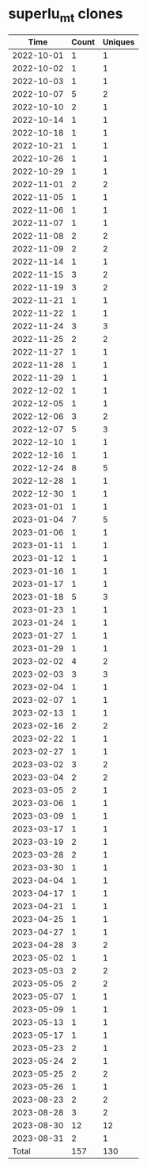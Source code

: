 * superlu_mt clones
|       Time |   Count | Uniques |
|------------+---------+---------|
| 2022-10-01 |       1 |       1 |
| 2022-10-02 |       1 |       1 |
| 2022-10-03 |       1 |       1 |
| 2022-10-07 |       5 |       2 |
| 2022-10-10 |       2 |       1 |
| 2022-10-14 |       1 |       1 |
| 2022-10-18 |       1 |       1 |
| 2022-10-21 |       1 |       1 |
| 2022-10-26 |       1 |       1 |
| 2022-10-29 |       1 |       1 |
| 2022-11-01 |       2 |       2 |
| 2022-11-05 |       1 |       1 |
| 2022-11-06 |       1 |       1 |
| 2022-11-07 |       1 |       1 |
| 2022-11-08 |       2 |       2 |
| 2022-11-09 |       2 |       2 |
| 2022-11-14 |       1 |       1 |
| 2022-11-15 |       3 |       2 |
| 2022-11-19 |       3 |       2 |
| 2022-11-21 |       1 |       1 |
| 2022-11-22 |       1 |       1 |
| 2022-11-24 |       3 |       3 |
| 2022-11-25 |       2 |       2 |
| 2022-11-27 |       1 |       1 |
| 2022-11-28 |       1 |       1 |
| 2022-11-29 |       1 |       1 |
| 2022-12-02 |       1 |       1 |
| 2022-12-05 |       1 |       1 |
| 2022-12-06 |       3 |       2 |
| 2022-12-07 |       5 |       3 |
| 2022-12-10 |       1 |       1 |
| 2022-12-16 |       1 |       1 |
| 2022-12-24 |       8 |       5 |
| 2022-12-28 |       1 |       1 |
| 2022-12-30 |       1 |       1 |
| 2023-01-01 |       1 |       1 |
| 2023-01-04 |       7 |       5 |
| 2023-01-06 |       1 |       1 |
| 2023-01-11 |       1 |       1 |
| 2023-01-12 |       1 |       1 |
| 2023-01-16 |       1 |       1 |
| 2023-01-17 |       1 |       1 |
| 2023-01-18 |       5 |       3 |
| 2023-01-23 |       1 |       1 |
| 2023-01-24 |       1 |       1 |
| 2023-01-27 |       1 |       1 |
| 2023-01-29 |       1 |       1 |
| 2023-02-02 |       4 |       2 |
| 2023-02-03 |       3 |       3 |
| 2023-02-04 |       1 |       1 |
| 2023-02-07 |       1 |       1 |
| 2023-02-13 |       1 |       1 |
| 2023-02-16 |       2 |       2 |
| 2023-02-22 |       1 |       1 |
| 2023-02-27 |       1 |       1 |
| 2023-03-02 |       3 |       2 |
| 2023-03-04 |       2 |       2 |
| 2023-03-05 |       2 |       1 |
| 2023-03-06 |       1 |       1 |
| 2023-03-09 |       1 |       1 |
| 2023-03-17 |       1 |       1 |
| 2023-03-19 |       2 |       1 |
| 2023-03-28 |       2 |       1 |
| 2023-03-30 |       1 |       1 |
| 2023-04-04 |       1 |       1 |
| 2023-04-17 |       1 |       1 |
| 2023-04-21 |       1 |       1 |
| 2023-04-25 |       1 |       1 |
| 2023-04-27 |       1 |       1 |
| 2023-04-28 |       3 |       2 |
| 2023-05-02 |       1 |       1 |
| 2023-05-03 |       2 |       2 |
| 2023-05-05 |       2 |       2 |
| 2023-05-07 |       1 |       1 |
| 2023-05-09 |       1 |       1 |
| 2023-05-13 |       1 |       1 |
| 2023-05-17 |       1 |       1 |
| 2023-05-23 |       2 |       1 |
| 2023-05-24 |       2 |       1 |
| 2023-05-25 |       2 |       2 |
| 2023-05-26 |       1 |       1 |
| 2023-08-23 |       2 |       2 |
| 2023-08-28 |       3 |       2 |
| 2023-08-30 |      12 |      12 |
| 2023-08-31 |       2 |       1 |
|------------+---------+---------|
| Total      |     157 |     130 |
